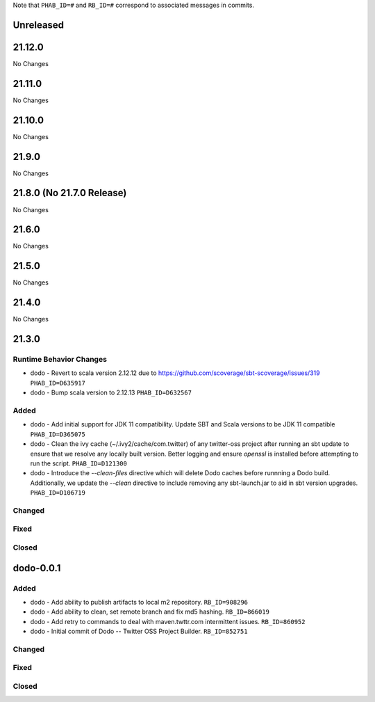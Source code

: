 .. Author notes: this file is formatted with restructured text
  (http://docutils.sourceforge.net/docs/user/rst/quickstart.html).

Note that ``PHAB_ID=#`` and ``RB_ID=#`` correspond to associated messages in commits.

Unreleased
----------

21.12.0
-------

No Changes

21.11.0
-------

No Changes

21.10.0
-------

No Changes

21.9.0
------

No Changes

21.8.0 (No 21.7.0 Release)
--------------------------

No Changes

21.6.0
------

No Changes

21.5.0
------

No Changes

21.4.0
------

No Changes

21.3.0
------

Runtime Behavior Changes
~~~~~~~~~~~~~~~~~~~~~~~~

* dodo - Revert to scala version 2.12.12 due to https://github.com/scoverage/sbt-scoverage/issues/319
  ``PHAB_ID=D635917``

* dodo - Bump scala version to 2.12.13 ``PHAB_ID=D632567``

Added
~~~~~

* dodo - Add initial support for JDK 11 compatibility. 
  Update SBT and Scala versions to be JDK 11 compatible
  ``PHAB_ID=D365075``

* dodo - Clean the ivy cache (~/.ivy2/cache/com.twitter) of any twitter-oss
  project after running an sbt update to ensure that we resolve any locally
  built version. Better logging and ensure `openssl` is installed before 
  attempting to run the script. ``PHAB_ID=D121300``

* dodo - Introduce the `--clean-files` directive which will delete Dodo caches before 
  runnning a Dodo build. Additionally, we update the `--clean` directive to include removing 
  any sbt-launch.jar to aid in sbt version upgrades. ``PHAB_ID=D106719``

Changed
~~~~~~~

Fixed
~~~~~

Closed
~~~~~~

dodo-0.0.1
----------

Added
~~~~~

* dodo - Add ability to publish artifacts to local m2 repository. ``RB_ID=908296``
* dodo - Add ability to clean, set remote branch and fix md5 hashing. ``RB_ID=866019``
* dodo - Add retry to commands to deal with maven.twttr.com intermittent issues. ``RB_ID=860952``
* dodo - Initial commit of Dodo -- Twitter OSS Project Builder. ``RB_ID=852751``

Changed
~~~~~~~

Fixed
~~~~~

Closed
~~~~~~
